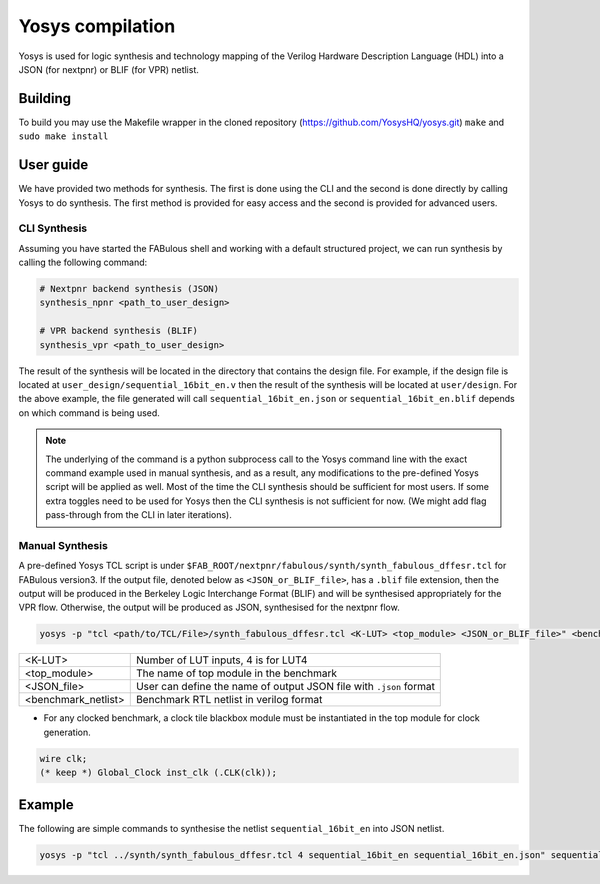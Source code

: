 .. _yosys:

Yosys compilation
=================

Yosys is used for logic synthesis and technology mapping of the Verilog Hardware Description Language (HDL) into a JSON (for nextpnr) or BLIF (for VPR) netlist.

Building
--------

To build you may use the Makefile wrapper in the cloned repository (https://github.com/YosysHQ/yosys.git) ``make`` and ``sudo make install``

User guide
----------
We have provided two methods for synthesis. The first is done using the CLI and the second is done directly by calling 
Yosys to do synthesis. The first method is provided for easy access and the second is provided for advanced users. 

CLI Synthesis
^^^^^^^^^^^^^
Assuming you have started the FABulous shell and working with a default structured project, we can run synthesis by 
calling the following command:

.. code-block:: console

        # Nextpnr backend synthesis (JSON)
        synthesis_npnr <path_to_user_design>
        
        # VPR backend synthesis (BLIF)
        synthesis_vpr <path_to_user_design>


The result of the synthesis will be located in the directory that contains the design file. For example, if the design 
file is located at ``user_design/sequential_16bit_en.v`` then the result of the synthesis will be located at 
``user/design``. For the above example, the file generated will call ``sequential_16bit_en.json`` or 
``sequential_16bit_en.blif`` depends on which command is being used. 

.. note::
        The underlying of the command is a python subprocess call to the Yosys command line with the exact command 
        example used in manual synthesis, and as a result, any modifications to the pre-defined Yosys script will be 
        applied as well. Most of the time the CLI synthesis should be sufficient for most users. If some extra toggles 
        need to be used for Yosys then the CLI synthesis is not sufficient for now. (We might add flag pass-through from the CLI in later iterations). 


Manual Synthesis
^^^^^^^^^^^^^^^^
A pre-defined Yosys TCL script is under ``$FAB_ROOT/nextpnr/fabulous/synth/synth_fabulous_dffesr.tcl`` for FABulous version3. If the output file, denoted below as ``<JSON_or_BLIF_file>``, has a ``.blif`` file extension, then the output will be produced in the Berkeley Logic Interchange Format (BLIF) and will be synthesised appropriately for the VPR flow. Otherwise, the output will be produced as JSON, synthesised for the nextpnr flow.

.. code-block:: console

	yosys -p "tcl <path/to/TCL/File>/synth_fabulous_dffesr.tcl <K-LUT> <top_module> <JSON_or_BLIF_file>" <benchmark_netlist>

+---------------------+-------------------------------------------------------------------+
| <K-LUT>             | Number of LUT inputs, 4 is for LUT4                               |
+---------------------+-------------------------------------------------------------------+
| <top_module>        | The name of top module in the benchmark                           |
+---------------------+-------------------------------------------------------------------+
| <JSON_file>         | User can define the name of output JSON file with ``.json`` format|
+---------------------+-------------------------------------------------------------------+
| <benchmark_netlist> | Benchmark RTL netlist in verilog format                           |
+---------------------+-------------------------------------------------------------------+

* For any clocked benchmark, a clock tile blackbox module must be instantiated in the top module for clock generation.

.. code-block:: verilog 

        wire clk;
        (* keep *) Global_Clock inst_clk (.CLK(clk));

Example
-------

The following are simple commands to synthesise the netlist ``sequential_16bit_en`` into JSON netlist.

.. code-block:: console

	yosys -p "tcl ../synth/synth_fabulous_dffesr.tcl 4 sequential_16bit_en sequential_16bit_en.json" sequential_16bit_en.v





